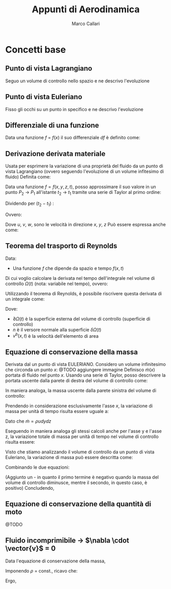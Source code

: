 #+TITLE:Appunti di Aerodinamica
#+AUTHOR:Marco Callari

* Concetti base
** Punto di vista Lagrangiano
Seguo un volume di controllo nello spazio e ne descrivo l'evoluzione
** Punto di vista Euleriano
Fisso gli occhi su un punto in specifico e ne descrivo l'evoluzione
** Differenziale di una funzione
    Data una funzione $f$ = $f(x)$ il suo differenziale $df$ è definito come:
    \begin{gather*}
    df(x,\Delta x) = \frac{df}{dx} \Delta x
    \end{gather*}
** Derivazione derivata materiale
Usata per esprimere la variazione di una proprietà del fluido da un punto di vista Lagrangiano (ovvero seguendo  l'evoluzione di un volume infitesimo di fluido)
Definita come:
\begin{gather*}
\frac{Df}{Dx} \equiv \lim_{x_2 \rightarrow x_1} \frac{f(x_2) - f(x_1)}{x_2 - x_1}
\end{gather*}
Data una funzione $f = f(x,y,z,t)$, posso approssimare il suo valore in un punto $P_2$ $\rightarrow$ $P_1$ all'istante $t_2$ $\rightarrow$ $t_1$ tramite una serie di Taylor al primo ordine:
\begin{gather*}
f(x_2,y_2,z_2,t_2) = f(x_1,y_1,z_1,t_1) + \frac{\partial f}{\partial x} (x_2-x_1) + \frac{\partial f}{\partial y} (y_2 - y_1) + \frac{\partial f}{\partial z} (z_2 - z_1) + \frac{\partial f}{\partial t} (t_2 - t_1)
\end{gather*}
Dividendo per $(t_2 - t_1)$ :
\begin{gather*}
\frac{f(x_2,y_2,z_2,t_2) - f(x_1,y_1,z_1,t_1)}{t_2 - t_1} = \frac{\partial f}{\partial x} u + \frac{\partial f}{\partial y} v + \frac{\partial f}{\partial z} w + \frac{\partial f}{\partial t}
\end{gather*}
Ovvero:
\begin{gather*}
\frac{Df}{Dt} = \frac{\partial f}{\partial t} + \frac{\partial f}{\partial x} u + \frac{\partial f}{\partial y} v + \frac{\partial f}{\partial z} w
\end{gather*}
Dove $u$, $v$, $w$, sono le velocità in direzione $x$, $y$, $z$
Può essere espressa anche come:
\begin{gather*}
\frac{Df}{Dt} = \frac{\partial f}{\partial t} + \vec{v} \cdot \nabla f
\end{gather*}

** Teorema del trasporto di Reynolds
    Data:
        - Una funzione $f$ che dipende da spazio e tempo $f(x,t)$
    Di cui voglio calcolare la derivata nel tempo dell'integrale nel volume di controllo $\Omega(t)$ (nota: variabile nel tempo), ovvero:
    \begin{gather*}
    \frac{d}{dt} \int_{\Omega(t)} f \,dV
    \end{gather*}
    Utilizzando il teorema di Reynolds, è possibile riscrivere questa derivata di un integrale come:
    \begin{gather*}
    \frac{d}{dt} \int_{\Omega(t)} f \,dV = \int_{\Omega(t)}{\frac{\partial f}{\partial t}\,dV} + \int_{\partial\Omega(t)}{(v^b \cdot n)f\,dA}
    \end{gather*}
    Dove:
        - $\partial \Omega(t)$ è la superficie esterna del volume di controllo (superficie di controllo)
        - $n$ è il versore normale alla superficie $\delta \Omega(t)$
        - $v^b(x,t)$ è la velocità dell'elemento di area

** Equazione di conservazione della massa
    Derivata dal un punto di vista EULERIANO. Considero un volume infinitesimo che circonda un punto $x$:
    @TODO aggiungere immagine
    Definisco $\dot{m}(x)$ portata di fluido nel punto $x$. Usando una serie di Taylor, posso descrivere la portata uscente dalla parete di destra del volume di controllo come:
    \begin{gather*}
    \dot{m}(x+\frac{dx}{2}) =\dot{m}(x) + \frac{\partial \dot{m}}{\partial x} \frac{dx}{2}
    \end{gather*}
    In maniera analoga, la massa uscente dalla parete sinistra del volume di controllo:
    \begin{gather*}
    \dot{m}(x-\frac{dx}{2}) =\dot{m}(x) - \frac{\partial \dot{m}}{\partial x} \frac{dx}{2}
    \end{gather*}
    Prendendo in considerazione esclusivamente l'asse $x$, la variazione di massa per unità di tempo risulta essere uguale a:
    \begin{gather*}
    \dot{m}(x+\frac{dx}{2}) - \dot{m}(x-\frac{dx}{2}) =\frac{\partial \dot{m}}{\partial x} dx
    \end{gather*}
    Dato che $\dot{m} = \rho u dy dz$
    \begin{gather*}
    \dot{m}(x+\frac{dx}{2}) - \dot{m}(x-\frac{dx}{2}) =\frac{\partial (\rho u)}{\partial x} dx dy dz
    \end{gather*}
    Eseguendo in maniera analoga gli stessi calcoli anche per l'asse y e l'asse z, la variazione totale di massa per unità di tempo nel volume di controllo risulta essere:
    \begin{gather*}
    (\frac{\partial (\rho u)}{\partial x} + \frac{\partial (\rho v)}{\partial y} + \frac{\partial (\rho w)}{\partial z}) dx dy dz
    \end{gather*}
    Visto che stiamo analizzando il volume di controllo da un punto di vista Euleriano, la variazione di massa può essere descritta come:
    \begin{gather*}
    \frac{dm}{dt} = \frac{d \rho}{dt} dx dy dz
    \end{gather*}
    Combinando le due equazioni:
    \begin{gather*}
    - \frac{d \rho}{dt} = \frac{\partial (\rho u)}{\partial x} + \frac{\partial (\rho v)}{\partial y} + \frac{\partial (\rho w)}{\partial z}
    \end{gather*}
    (Aggiunto un - in quanto il primo termine è negativo quando la massa del volume di controllo diminusce, mentre il secondo, in questo caso, è positivo)
    Concludendo,
    \begin{gather*}
    \frac{d \rho}{dt} + \nabla \cdot (\rho \vector{v})= 0
    \end{gather*}
** Equazione di conservazione della quantità di moto
@TODO
** Fluido incomprimibile $\rightarrow$ $\nabla \cdot \vector{v}$ = 0
Data l'equazione di conservazione della massa,
    \begin{gather*}
    \frac{d \rho}{dt} + \nabla \cdot (\rho \vector{v})= 0
    \end{gather*}
    Imponendo $\rho$ = const., ricavo che:
    \begin{gather*}
    \rho \nabla \cdot \vector{v}= 0
    \end{gather*}
    Ergo,
    \begin{gather*}
    \nabla \cdot \vector{v}= 0
    \end{gather*}
